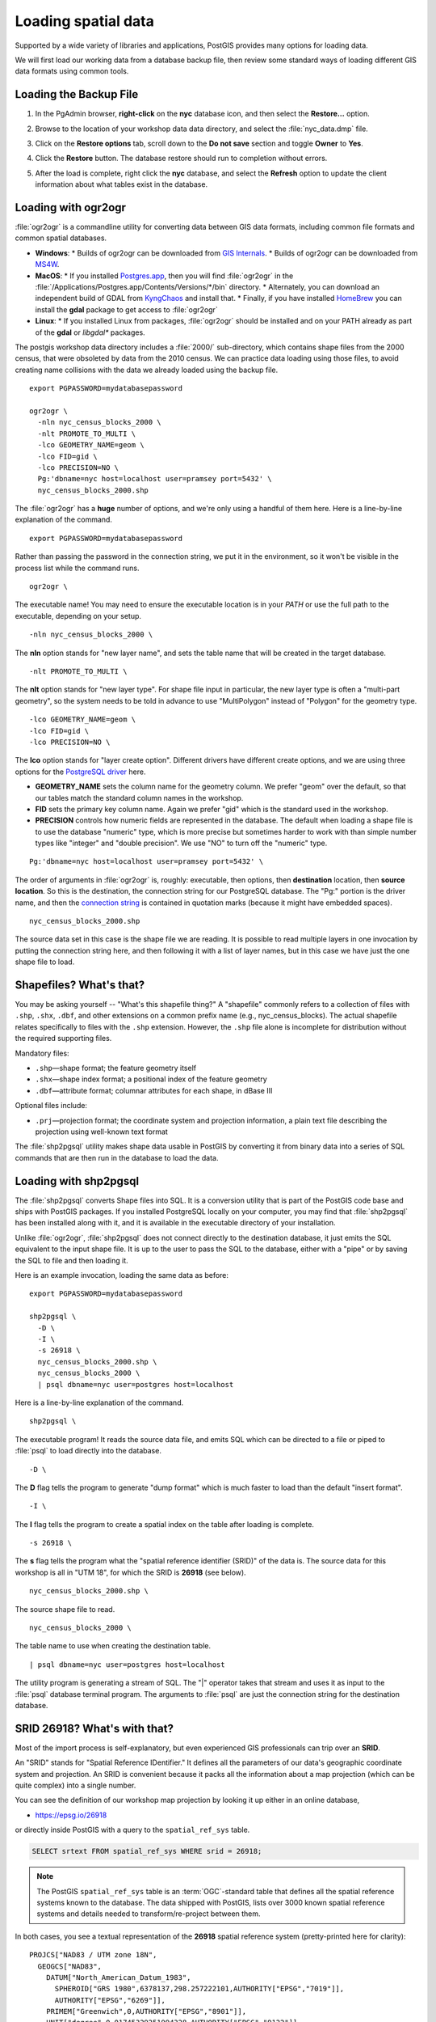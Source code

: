 .. _loading_data:

Loading spatial data
====================

Supported by a wide variety of libraries and applications, PostGIS provides many options for loading data.

We will first load our working data from a database backup file, then review some standard ways of loading different GIS data formats using common tools.


Loading the Backup File
------------------------

#. In the PgAdmin browser, **right-click** on the **nyc** database icon, and then select the **Restore...** option.

   .. image:: ./screenshots/data_loading_1.png
     :class: inline, border

#. Browse to the location of your workshop data data directory, and select the :file:`nyc_data.dmp` file.

   .. image:: ./screenshots/data_loading_2.png
     :class: inline, border

#. Click on the **Restore options** tab, scroll down to the **Do not save** section and toggle **Owner** to **Yes**.

   .. image:: ./screenshots/data_loading_2a.png
     :class: inline, border

#. Click the **Restore** button. The database restore should run to completion without errors.

   .. image:: ./screenshots/data_loading_3.png
     :class: inline, border

#. After the load is complete, right click the **nyc** database, and select the **Refresh** option to update the client information about what tables exist in the database.

   .. image:: ./screenshots/data_loading_4.png
     :class: inline, border


Loading with ogr2ogr
--------------------

:file:`ogr2ogr` is a commandline utility for converting data between GIS data formats, including common file formats and common spatial databases.

* **Windows**:
  * Builds of ogr2ogr can be downloaded from `GIS Internals <https://www.gisinternals.com/release.php>`_.
  * Builds of ogr2ogr can be downloaded from `MS4W <https://ms4w.com/download.html>`_.
* **MacOS**:
  * If you installed `Postgres.app <https://postgresapp.com/>`_, then you will find :file:`ogr2ogr` in the :file:`/Applications/Postgres.app/Contents/Versions/*/bin` directory.
  * Alternately, you can download an independent build of GDAL from `KyngChaos <https://www.kyngchaos.com/software/frameworks/>`_ and install that.
  * Finally, if you have installed `HomeBrew <https://brew.sh/>`_ you can install the **gdal** package to get access to :file:`ogr2ogr`
* **Linux**:
  * If you installed Linux from packages, :file:`ogr2ogr` should be installed and on your PATH already as part of the **gdal** or *libgdal** packages.

The postgis workshop data directory includes a :file:`2000/` sub-directory, which contains shape files from the 2000 census, that were obsoleted by data from the 2010 census. We can practice data loading using those files, to avoid creating name collisions with the data we already loaded using the backup file.

::

  export PGPASSWORD=mydatabasepassword

  ogr2ogr \
    -nln nyc_census_blocks_2000 \
    -nlt PROMOTE_TO_MULTI \
    -lco GEOMETRY_NAME=geom \
    -lco FID=gid \
    -lco PRECISION=NO \
    Pg:'dbname=nyc host=localhost user=pramsey port=5432' \
    nyc_census_blocks_2000.shp

The :file:`ogr2ogr` has a **huge** number of options, and we're only using a handful of them here. Here is a line-by-line explanation of the command.

::

  export PGPASSWORD=mydatabasepassword

Rather than passing the password in the connection string, we put it in the environment, so it won't be visible in the process list while the command runs.

::

  ogr2ogr \

The executable name! You may need to ensure the executable location is in your `PATH` or use the full path to the executable, depending on your setup.

::

  -nln nyc_census_blocks_2000 \

The **nln** option stands for "new layer name", and sets the table name that will be created in the target database.

::

  -nlt PROMOTE_TO_MULTI \

The **nlt** option stands for "new layer type". For shape file input in particular, the new layer type is often a "multi-part geometry", so the system needs to be told in advance to use "MultiPolygon" instead of "Polygon" for the geometry type.

::

  -lco GEOMETRY_NAME=geom \
  -lco FID=gid \
  -lco PRECISION=NO \

The **lco** option stands for "layer create option". Different drivers have different create options, and we are using three options for the `PostgreSQL driver <https://gdal.org/drivers/vector/pg.html>`_ here.

* **GEOMETRY_NAME** sets the column name for the geometry column. We prefer "geom" over the default, so that our tables match the standard column names in the workshop.
* **FID** sets the primary key column name. Again we prefer "gid" which is the standard used in the workshop.
* **PRECISION** controls how numeric fields are represented in the database. The default when loading a shape file is to use the database "numeric" type, which is more precise but sometimes harder to work with than simple number types like "integer" and "double precision". We use "NO" to turn off the "numeric" type.

::

  Pg:'dbname=nyc host=localhost user=pramsey port=5432' \

The order of arguments in :file:`ogr2ogr` is, roughly: executable, then options, then **destination** location, then **source location**. So this is the destination, the connection string for our PostgreSQL database. The "Pg:" portion is the driver name, and then the `connection string <https://www.postgresql.org/docs/current/libpq-connect.html#LIBPQ-CONNSTRING>`_ is contained in quotation marks (because it might have embedded spaces).

::

  nyc_census_blocks_2000.shp

The source data set in this case is the shape file we are reading. It is possible to read multiple layers in one invocation by putting the connection string here, and then following it with a list of layer names, but in this case we have just the one shape file to load.


Shapefiles? What's that?
------------------------

You may be asking yourself -- "What's this shapefile thing?"  A "shapefile" commonly refers to a collection of files with ``.shp``, ``.shx``, ``.dbf``, and other extensions on a common prefix name (e.g., nyc_census_blocks). The actual shapefile relates specifically to files with the ``.shp`` extension. However, the ``.shp`` file alone is incomplete for distribution without the required supporting files.

Mandatory files:

* ``.shp``—shape format; the feature geometry itself
* ``.shx``—shape index format; a positional index of the feature geometry
* ``.dbf``—attribute format; columnar attributes for each shape, in dBase III

Optional files include:

* ``.prj``—projection format; the coordinate system and projection information, a plain text file describing the projection using well-known text format

The :file:`shp2pgsql` utility makes shape data usable in PostGIS by converting it from binary data into a series of SQL commands that are then run in the database to load the data.


Loading with shp2pgsql
----------------------

The :file:`shp2pgsql` converts Shape files into SQL. It is a conversion utility that is part of the PostGIS code base and ships with PostGIS packages. If you installed PostgreSQL locally on your computer, you may find that :file:`shp2pgsql` has been installed along with it, and it is available in the executable directory of your installation.

Unlike :file:`ogr2ogr`, :file:`shp2pgsql` does not connect directly to the destination database, it just emits the SQL equivalent to the input shape file. It is up to the user to pass the SQL to the database, either with a "pipe" or by saving the SQL to file and then loading it.

Here is an example invocation, loading the same data as before:

::

  export PGPASSWORD=mydatabasepassword

  shp2pgsql \
    -D \
    -I \
    -s 26918 \
    nyc_census_blocks_2000.shp \
    nyc_census_blocks_2000 \
    | psql dbname=nyc user=postgres host=localhost

Here is a line-by-line explanation of the command.

::

  shp2pgsql \

The executable program! It reads the source data file, and emits SQL which can be directed to a file or piped to :file:`psql` to load directly into the database.

::

  -D \

The **D** flag tells the program to generate "dump format" which is much faster to load than the default "insert format".

::

  -I \

The **I** flag tells the program to create a spatial index on the table after loading is complete.

::

  -s 26918 \

The **s** flag tells the program what the "spatial reference identifier (SRID)" of the data is. The source data for this workshop is all in "UTM 18", for which the SRID is **26918** (see below).

::

  nyc_census_blocks_2000.shp \


The source shape file to read.

::

  nyc_census_blocks_2000 \

The table name to use when creating the destination table.

::

  | psql dbname=nyc user=postgres host=localhost

The utility program is generating a stream of SQL. The "|" operator takes that stream and uses it as input to the :file:`psql` database terminal program. The arguments to :file:`psql` are just the connection string for the destination database.


SRID 26918? What's with that?
-----------------------------

Most of the import process is self-explanatory, but even experienced GIS professionals can trip over an **SRID**.

An "SRID" stands for "Spatial Reference IDentifier." It defines all the parameters of our data's geographic coordinate system and projection. An SRID is convenient because it packs all the information about a map projection (which can be quite complex) into a single number.

You can see the definition of our workshop map projection by looking it up either in an online database,

* https://epsg.io/26918

or directly inside PostGIS with a query to the ``spatial_ref_sys`` table.

.. code-block:: sql

  SELECT srtext FROM spatial_ref_sys WHERE srid = 26918;

.. note::

  The PostGIS ``spatial_ref_sys`` table is an :term:`OGC`-standard table that defines all the spatial reference systems known to the database. The data shipped with PostGIS, lists over 3000 known spatial reference systems and details needed to transform/re-project between them.

In both cases, you see a textual representation of the **26918** spatial reference system (pretty-printed here for clarity):

::

  PROJCS["NAD83 / UTM zone 18N",
    GEOGCS["NAD83",
      DATUM["North_American_Datum_1983",
        SPHEROID["GRS 1980",6378137,298.257222101,AUTHORITY["EPSG","7019"]],
        AUTHORITY["EPSG","6269"]],
      PRIMEM["Greenwich",0,AUTHORITY["EPSG","8901"]],
      UNIT["degree",0.01745329251994328,AUTHORITY["EPSG","9122"]],
      AUTHORITY["EPSG","4269"]],
    UNIT["metre",1,AUTHORITY["EPSG","9001"]],
    PROJECTION["Transverse_Mercator"],
    PARAMETER["latitude_of_origin",0],
    PARAMETER["central_meridian",-75],
    PARAMETER["scale_factor",0.9996],
    PARAMETER["false_easting",500000],
    PARAMETER["false_northing",0],
    AUTHORITY["EPSG","26918"],
    AXIS["Easting",EAST],
    AXIS["Northing",NORTH]]

If you open up the ``nyc_neighborhoods.prj`` file from the data directory, you'll see the same projection definition.

Data you receive from local agencies—such as New York City—will usually be in a local projection noted by "state plane" or "UTM".  Our projection is "Universal Transverse Mercator (UTM) Zone 18 North" or EPSG:26918.


Things to Try: View data using QGIS
-----------------------------------

`QGIS <http://qgis.org>`_, is a desktop GIS viewer/editor for quickly looking at data. You can view a number of data formats including flat shapefiles and a PostGIS database. Its graphical interface allows for easy exploration of your data, as well as simple testing and fast styling.

Try using this software to connect your PostGIS database.  The application can be downloaded from http://qgis.org


